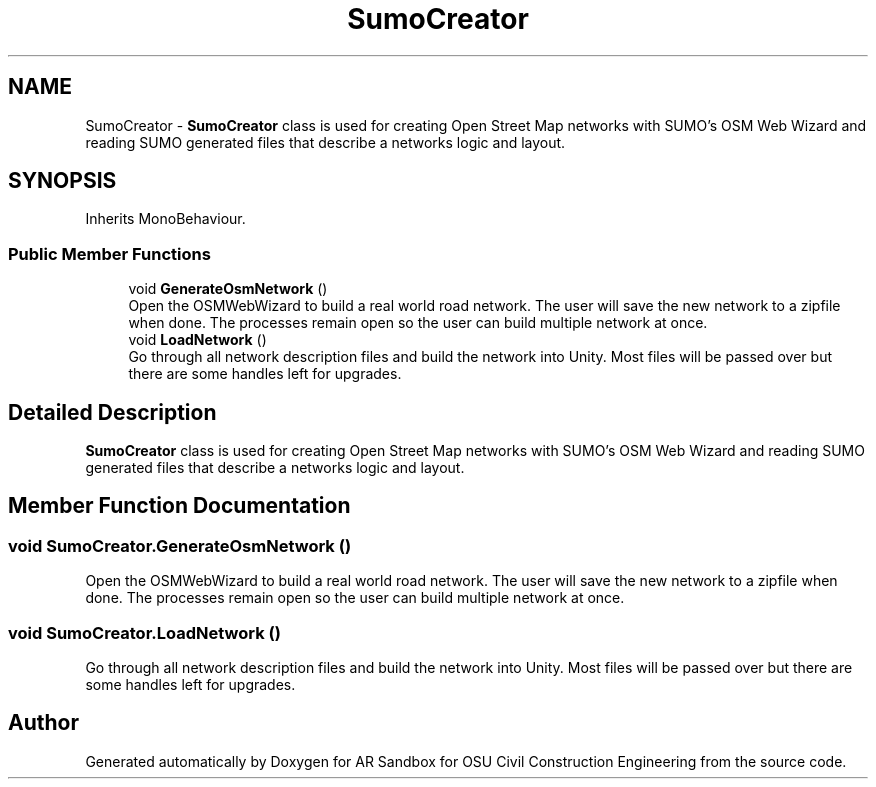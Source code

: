 .TH "SumoCreator" 3 "Mon Jun 10 2019" "Version 2.0" "AR Sandbox for OSU Civil Construction Engineering" \" -*- nroff -*-
.ad l
.nh
.SH NAME
SumoCreator \- \fBSumoCreator\fP class is used for creating Open Street Map networks with SUMO's OSM Web Wizard and reading SUMO generated files that describe a networks logic and layout\&.  

.SH SYNOPSIS
.br
.PP
.PP
Inherits MonoBehaviour\&.
.SS "Public Member Functions"

.in +1c
.ti -1c
.RI "void \fBGenerateOsmNetwork\fP ()"
.br
.RI "Open the OSMWebWizard to build a real world road network\&. The user will save the new network to a zipfile when done\&. The processes remain open so the user can build multiple network at once\&. "
.ti -1c
.RI "void \fBLoadNetwork\fP ()"
.br
.RI "Go through all network description files and build the network into Unity\&. Most files will be passed over but there are some handles left for upgrades\&. "
.in -1c
.SH "Detailed Description"
.PP 
\fBSumoCreator\fP class is used for creating Open Street Map networks with SUMO's OSM Web Wizard and reading SUMO generated files that describe a networks logic and layout\&. 


.SH "Member Function Documentation"
.PP 
.SS "void SumoCreator\&.GenerateOsmNetwork ()"

.PP
Open the OSMWebWizard to build a real world road network\&. The user will save the new network to a zipfile when done\&. The processes remain open so the user can build multiple network at once\&. 
.SS "void SumoCreator\&.LoadNetwork ()"

.PP
Go through all network description files and build the network into Unity\&. Most files will be passed over but there are some handles left for upgrades\&. 

.SH "Author"
.PP 
Generated automatically by Doxygen for AR Sandbox for OSU Civil Construction Engineering from the source code\&.
